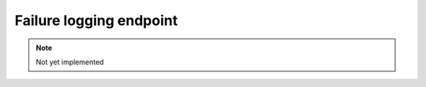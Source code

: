 Failure logging endpoint
========================
.. note::

  Not yet implemented

.. http:put:: /api/v1/servers/:server_id/failure

  Configure query failure logging.

  :query server_id: The name of the server

  **Example client body:**

  .. code-block:: json

    {
      "top-domains": 100,
      "domains": ".*\\.example\\.com$"
    }

  :property int top-domains: Number of top resolved domains that are automatically monitored for failures.
  :property string domains: A Regex of domains that are additionally monitored for resolve failures.

.. http:get:: /api/v1/servers/:server_id/failure

  .. note::

    Not yet implemented

  Retrieve query failure logging and current config.

  **Example response body:**

  .. code-block:: json

    {
      "top-domains": 100,
      "domains": ".*\\.example\\.com$",
      "log": [
        {
          "first_occurred": 1234567890,
          "domain": "www.example.net",
          "qtype": "A",
          "failure": "dnssec-parent-validation-failed",
          "failed_parent": "example.com",
          "details": "foo bar",
          "queried_servers": [
             {
               "name": "ns1.example.net",
               "address": "192.0.2.53"
             }
          ]
        }
      ]
    }

  :property string failed_parent: The parent domain, this is generally OPTIONAL.
  :property string failure_code: Reason of failure.

    -  ``dnssec-validation-failed``: DNSSEC Validation failed for this domain.
    -  ``dnssec-parent-validation-failed``: DNSSEC Validation failed for one of the parent domains. Response MUST contain ``failed_parent``.
    -  ``nxdomain``: This domain was not present on the authoritative nameservers.
    -  ``nodata``: ???
    -  ``all-servers-unreachable``: All auth nameservers that have been tried did not respond.
    -  ``parent-unresolvable``: Response MUST contain ``failed_parent``.
    -  ``refused``: All auth nameservers that have been tried responded with REFUSED.
    -  ``servfail``: All auth nameservers that have been tried responded with SERVFAIL.

  :property string domain: The domain queried
